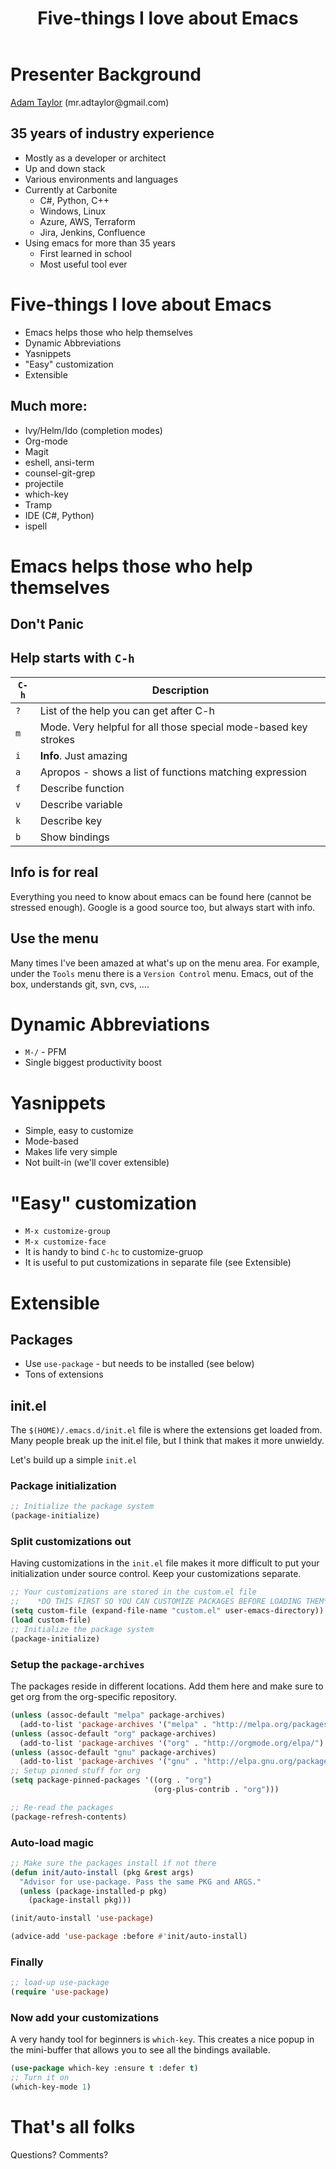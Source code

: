 #+STARTUP: overview
#+TITLE: Five-things I love about Emacs

* Presenter Background
  [[mailto:mr.adtaylor@gmail.com][Adam Taylor]] (mr.adtaylor@gmail.com)
** 35 years of industry experience
   - Mostly as a developer or architect
   - Up and down stack
   - Various environments and languages
   - Currently at Carbonite
     - C#, Python, C++
     - Windows, Linux
     - Azure, AWS, Terraform
     - Jira, Jenkins, Confluence
   - Using emacs for more than 35 years
     - First learned in school
     - Most useful tool ever

* Five-things I love about Emacs
  - Emacs helps those who help themselves
  - Dynamic Abbreviations
  - Yasnippets
  - "Easy" customization
  - Extensible
** Much more:
   - Ivy/Helm/Ido (completion modes)
   - Org-mode
   - Magit
   - eshell, ansi-term
   - counsel-git-grep
   - projectile
   - which-key
   - Tramp
   - IDE (C#, Python)
   - ispell

* Emacs helps those who help themselves
** *Don't Panic*
**  Help starts with ~C-h~
   |-------+-----------------------------------------------------------------|
   | ~C-h~ | Description                                                     |
   |-------+-----------------------------------------------------------------|
   | ~?~   | List of the help you can get after C-h                          |
   | ~m~   | Mode. Very helpful for all those special mode-based key strokes |
   | ~i~   | *Info*. Just amazing                                            |
   | ~a~   | Apropos - shows a list of functions matching expression         |
   | ~f~   | Describe function                                               |
   | ~v~   | Describe variable                                               |
   | ~k~   | Describe key                                                    |
   | ~b~   | Show bindings                                                   |
   |-------+-----------------------------------------------------------------|
** *Info* is for real
   Everything you need to know about emacs can be found here (cannot be
   stressed enough). Google is a good source too, but always start with info.
** Use the *menu*
   Many times I've been amazed at what's up on the menu area. For example,
   under the ~Tools~ menu there is a ~Version Control~ menu. Emacs, out of the
   box, understands git, svn, cvs, ....

* Dynamic Abbreviations
  - ~M-/~ - PFM
  - Single biggest productivity boost

* Yasnippets
  - Simple, easy to customize
  - Mode-based
  - Makes life very simple
  - Not built-in (we'll cover extensible)

* "Easy" customization
  - ~M-x customize-group~
  - ~M-x customize-face~
  - It is handy to bind ~C-hc~ to customize-gruop
  - It is useful to put customizations in separate file (see Extensible)

* Extensible
** Packages
   - Use ~use-package~ - but needs to be installed (see below)
   - Tons of extensions

** init.el
   The ~$(HOME)/.emacs.d/init.el~ file is where the extensions get loaded
   from. Many people break up the init.el file, but I think that makes it more
   unwieldy. 

   Let's build up a simple ~init.el~

*** Package initialization
    #+BEGIN_SRC emacs-lisp
    ;; Initialize the package system
    (package-initialize)
    #+END_SRC

*** Split customizations out
    Having customizations in the ~init.el~ file makes it more difficult to put
    your initialization under source control. Keep your customizations
    separate.
    #+BEGIN_SRC emacs-lisp
    ;; Your customizations are stored in the custom.el file
    ;;    *DO THIS FIRST SO YOU CAN CUSTOMIZE PACKAGES BEFORE LOADING THEM*
    (setq custom-file (expand-file-name "custom.el" user-emacs-directory))
    (load custom-file)
    ;; Initialize the package system
    (package-initialize)
    #+END_SRC

*** Setup the ~package-archives~
    The packages reside in different locations. Add them here and make sure to
    get org from the org-specific repository.
    #+BEGIN_SRC emacs-lisp
    (unless (assoc-default "melpa" package-archives)
      (add-to-list 'package-archives '("melpa" . "http://melpa.org/packages/") t))
    (unless (assoc-default "org" package-archives)
      (add-to-list 'package-archives '("org" . "http://orgmode.org/elpa/") t))
    (unless (assoc-default "gnu" package-archives)
      (add-to-list 'package-archives '("gnu" . "http://elpa.gnu.org/packages/") t))
    ;; Setup pinned stuff for org
    (setq package-pinned-packages '((org . "org")
                                    (org-plus-contrib . "org")))

    ;; Re-read the packages
    (package-refresh-contents)
    #+END_SRC

*** Auto-load magic
    #+BEGIN_SRC emacs-lisp
    ;; Make sure the packages install if not there
    (defun init/auto-install (pkg &rest args)
      "Advisor for use-package. Pass the same PKG and ARGS."
      (unless (package-installed-p pkg)
        (package-install pkg)))

    (init/auto-install 'use-package)

    (advice-add 'use-package :before #'init/auto-install)
    #+END_SRC

*** Finally
    #+BEGIN_SRC emacs-lisp
    ;; load-up use-package
    (require 'use-package)
    #+END_SRC

*** Now add your customizations
    A very handy tool for beginners is ~which-key~. This creates a nice popup
    in the mini-buffer that allows you to see all the bindings available.
    #+BEGIN_SRC emacs-lisp
    (use-package which-key :ensure t :defer t)
    ;; Turn it on
    (which-key-mode 1)
    #+END_SRC

* That's all folks
  Questions? Comments?
